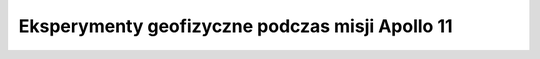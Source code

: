 ************************************************
Eksperymenty geofizyczne podczas misji Apollo 11
************************************************

